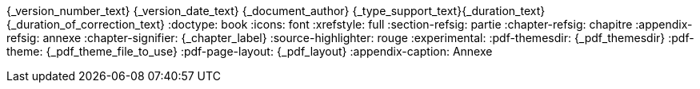 //attributs d'entête de document
{_version_number_text} {_version_date_text} {_document_author}
{_type_support_text}{_duration_text} {_duration_of_correction_text}
//cette ligne de commentaire est nécessaire pour séparer les attributs qui suivent.
:doctype: book
:icons: font
:xrefstyle: full
:section-refsig: partie
:chapter-refsig: chapitre
:appendix-refsig: annexe
// :iconsdir: T:/001 - SPOT/config/images/admonition/
ifeval::[{_show_title_numbers} == 1]
:sectnums:
:sectnumlevels: {_title_level_number}
//end eval _show_title_numbers
endif::[]
:chapter-signifier: {_chapter_label}
:source-highlighter: rouge
// :rouge-style: monokai
:experimental:
// :backend: html5
ifeval::[{_show_toc}==1]
:toc:
//end eval _show_toc
:toclevels: {_toc_levels}
:toc-title: {_toc_title}
endif::[]
:pdf-themesdir: {_pdf_themesdir}
:pdf-theme: {_pdf_theme_file_to_use}
:pdf-page-layout: {_pdf_layout}
:appendix-caption: Annexe
// :!outline:

//une ligne vide doit précéder ce commentaire afin de s'assurer que le contenu du support ne soit pas collé aux attributs d'entête.